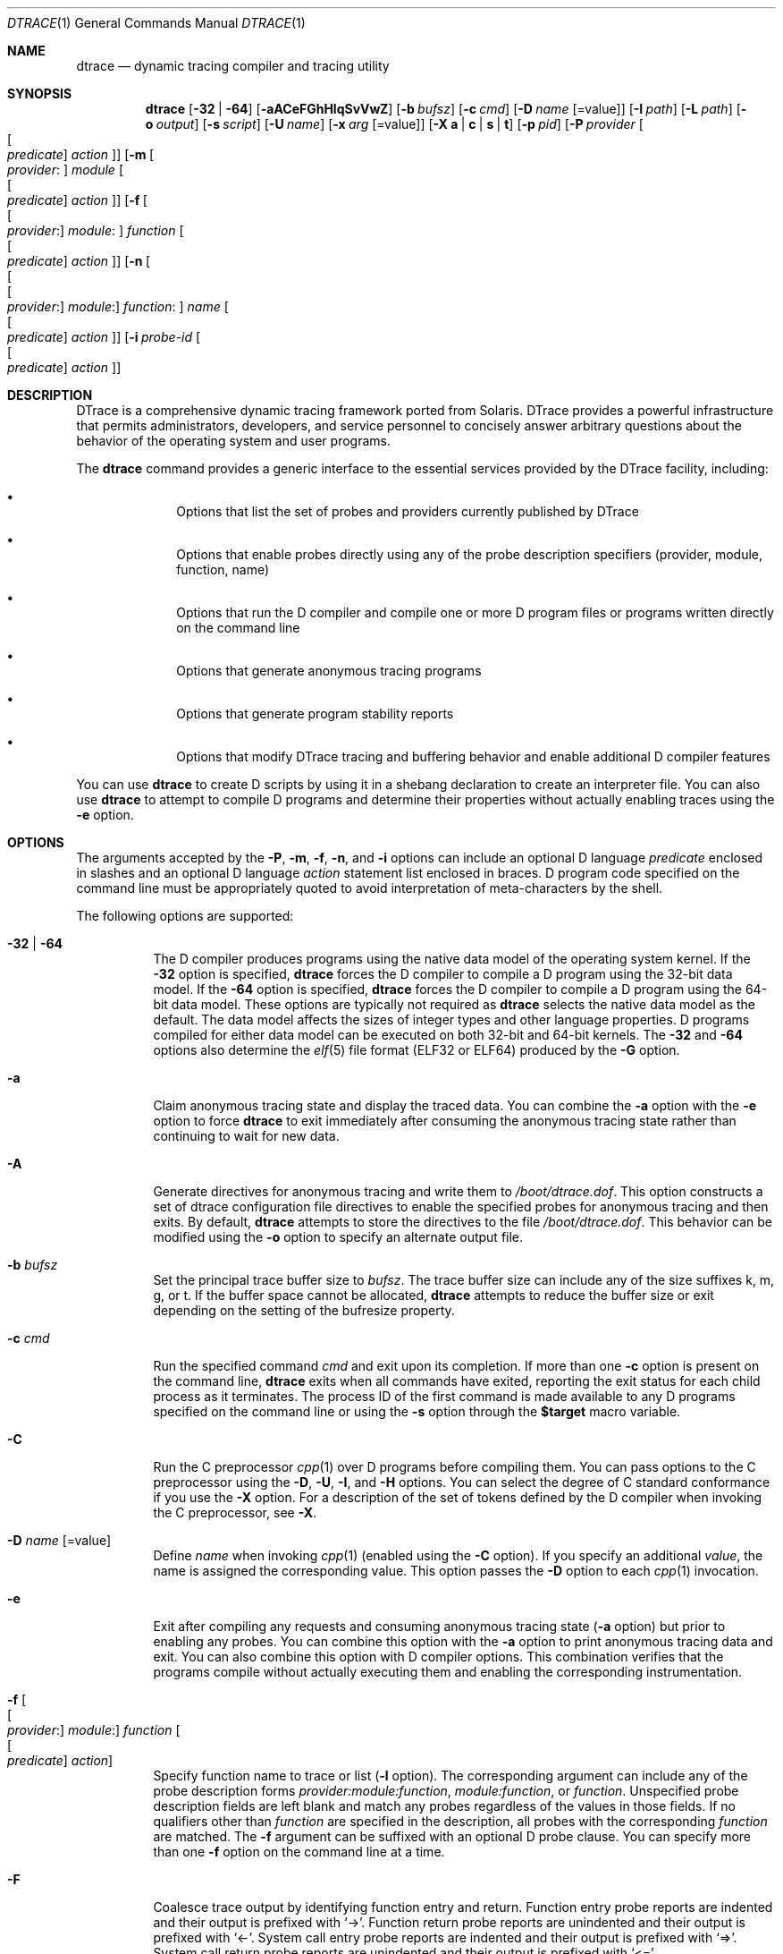 '\" te
.\" CDDL HEADER START
.\"
.\" The contents of this file are subject to the terms of the
.\" Common Development and Distribution License (the "License").
.\" You may not use this file except in compliance with the License.
.\"
.\" You can obtain a copy of the license at usr/src/OPENSOLARIS.LICENSE
.\" or http://www.opensolaris.org/os/licensing.
.\" See the License for the specific language governing permissions
.\" and limitations under the License.
.\"
.\" When distributing Covered Code, include this CDDL HEADER in each
.\" file and include the License file at usr/src/OPENSOLARIS.LICENSE.
.\" If applicable, add the following below this CDDL HEADER, with the
.\" fields enclosed by brackets "[]" replaced with your own identifying
.\" information: Portions Copyright [yyyy] [name of copyright owner]
.\"
.\" CDDL HEADER END
.\" Copyright (c) 2006, Sun Microsystems, Inc. All Rights Reserved.
.\"
.\" $FreeBSD: releng/10.3/cddl/contrib/opensolaris/cmd/dtrace/dtrace.1 256251 2013-10-10 03:50:23Z markj $
.\"
.Dd October 5, 2013
.Dt DTRACE 1
.Os
.Sh NAME
.Nm dtrace
.Nd dynamic tracing compiler and tracing utility
.Sh SYNOPSIS
.Nm
.Op Fl 32 | Fl 64
.Op Fl aACeFGhHlqSvVwZ
.Op Fl b Ar bufsz
.Op Fl c Ar cmd
.Op Fl D Ar name Op Ns = Ns value
.Op Fl I Ar path
.Op Fl L Ar path
.Op Fl o Ar output
.Op Fl s Ar script
.Op Fl U Ar name
.Op Fl x Ar arg Op Ns = Ns value
.Op Fl X Cm a | c | s | t
.Op Fl p Ar pid
.Op Fl P Ar provider Oo Oo Ar predicate Oc Ar action Oc
.Op Fl m Oo Ar provider : Oc Ar module Oo Oo Ar predicate Oc Ar action Oc
.Op Fl f Oo Oo Ar provider : Oc Ar module : Oc Ar function Oo Oo Ar predicate \
    Oc Ar action Oc
.Op Fl n Oo Oo Oo Ar provider : Oc Ar module : Oc Ar function : Oc Ar name \
    Oo Oo Ar predicate Oc Ar action Oc
.Op Fl i Ar probe-id Oo Oo Ar predicate Oc Ar action Oc
.Sh DESCRIPTION
DTrace is a comprehensive dynamic tracing framework ported from Solaris.
DTrace provides a powerful infrastructure that permits administrators,
developers, and service personnel to concisely answer arbitrary questions about
the behavior of the operating system and user programs.
.Pp
The
.Nm
command provides a generic interface to the essential services provided by the
DTrace facility, including:
.Bl -bullet -offset indent
.It
Options that list the set of probes and providers currently published by DTrace
.It
Options that enable probes directly using any of the probe description
specifiers (provider, module, function, name)
.It
Options that run the D compiler and compile one or more D program files or
programs written directly on the command line
.It
Options that generate anonymous tracing programs
.It
Options that generate program stability reports
.It
Options that modify DTrace tracing and buffering behavior and enable
additional D compiler features
.El
.Pp
You can use
.Nm
to create D scripts by using it in a shebang declaration to create an
interpreter file.
You can also use
.Nm
to attempt to compile D programs and determine their properties without
actually enabling traces using the
.Fl e
option.
.Sh OPTIONS
The arguments accepted by the
.Fl P ,
.Fl m ,
.Fl f ,
.Fl n ,
and
.Fl i
options can include an optional D language
.Ar predicate
enclosed in slashes and an optional D language
.Ar action
statement list enclosed in braces.
D program code specified on the command line must be appropriately quoted to
avoid interpretation of meta-characters by the shell.
.Pp
The following options are supported:
.Bl -tag -width indent
.It Fl 32 | Fl 64
The D compiler produces programs using the native data model of the operating
system kernel.
If the
.Fl 32
option is specified,
.Nm
forces the D compiler to compile a D program using the 32-bit data model.
If the
.Fl 64
option is specified,
.Nm
forces the D compiler to compile a D program using the 64-bit data model.
These options are typically not required as
.Nm
selects the native data model as the default.
The data model affects the sizes of integer types and other language properties.
D programs compiled for either data model can be executed on both 32-bit and
64-bit kernels.
The
.Fl 32
and
.Fl 64
options also determine the
.Xr elf 5
file format (ELF32 or ELF64) produced by the
.Fl G
option.
.It Fl a
Claim anonymous tracing state and display the traced data.
You can combine the
.Fl a
option with the
.Fl e
option to force
.Nm
to exit immediately after consuming the anonymous tracing state rather than
continuing to wait for new data.
.It Fl A
Generate directives for anonymous tracing and write them to
.Pa /boot/dtrace.dof .
This option constructs a set of dtrace configuration file directives to enable
the specified probes for anonymous tracing and then exits.
By default,
.Nm
attempts to store the directives to the file
.Pa /boot/dtrace.dof .
This behavior can be modified using the
.Fl o
option to specify an alternate output file.
.It Fl b Ar bufsz
Set the principal trace buffer size to
.Ar bufsz .
The trace buffer size can include any of the size suffixes k, m, g, or t.
If the buffer space cannot be allocated,
.Nm dtrace
attempts to reduce the buffer size or exit depending on the setting of the
bufresize property.
.It Fl c Ar cmd
Run the specified command
.Ar cmd
and exit upon its completion.
If more than one
.Fl c
option is present on the command line,
.Nm dtrace
exits when all commands have exited, reporting the exit status for each child
process as it terminates.
The process ID of the first command is made available to any D programs
specified on the command line or using the
.Fl s
option through the
.Li $target
macro variable.
.It Fl C
Run the C preprocessor
.Xr cpp 1
over D programs before compiling them.
You can pass options to the C preprocessor using the
.Fl D ,
.Fl U ,
.Fl I ,
and
.Fl H
options.
You can select the degree of C standard conformance if you use the
.Fl X
option.
For a description of the set of tokens defined by the D compiler when invoking
the C preprocessor, see
.Fl X .
.It Fl D Ar name Op Ns = Ns value
Define
.Ar name
when invoking
.Xr cpp 1
(enabled using the
.Fl C
option).
If you specify an additional
.Ar value ,
the name is assigned the corresponding value.
This option passes the
.Fl D
option to each
.Xr cpp 1
invocation.
.It Fl e
Exit after compiling any requests and consuming anonymous tracing state
.Fl ( a
option) but prior to enabling any probes.
You can combine this option with the
.Fl a
option to print anonymous tracing data and exit.
You can also combine this option with D compiler options.
This combination verifies that the programs compile without actually executing
them and enabling the corresponding instrumentation.
.It Fl f Oo Oo Ar provider : Oc Ar module : Oc Ar function Oo Oo Ar predicate \
    Oc Ar action Oc
Specify function name to trace or list
.Fl ( l
option).
The corresponding argument can include any of the probe description forms
.Ar provider:module:function ,
.Ar module:function ,
or
.Ar function .
Unspecified probe description fields are left blank and match any probes
regardless of the values in those fields.
If no qualifiers other than
.Ar function
are specified in the description, all probes with the corresponding
.Ar function
are matched.
The
.Fl f
argument can be suffixed with an optional D probe clause.
You can specify more than one
.Fl f
option on the command line at a time.
.It Fl F
Coalesce trace output by identifying function entry and return.
Function entry probe reports are indented and their output is prefixed with
.Ql -> .
Function return probe reports are unindented and their output is prefixed with
.Ql <- .
System call entry probe reports are indented and their output is prefixed with
.Ql => .
System call return probe reports are unindented and their output is prefixed
with
.Ql <= .
.It Fl G
Generate an ELF file containing an embedded DTrace program.
The DTrace probes specified in the program are saved inside of a relocatable ELF
object which can be linked into another program.
If the
.Fl o
option is present, the ELF file is saved using the pathname specified as the
argument for this operand.
If the
.Fl o
option is not present and the DTrace program is contained with a file whose name
is
.Ar filename.d ,
then the ELF file is saved using the name
.Ar filename.o .
Otherwise the ELF file is saved using the name d.out.
.It Fl h
Generate a header file containing macros that correspond to probes in the
specified provider definitions.
This option should be used to generate a header file that is included by other
source files for later use with the
.It Fl H
Print the pathnames of included files when invoking
.Xr cpp 1
(enabled using the
.Fl C
option).
This option passes the
.Fl H
option to each
.Xr cpp 1
invocation, causing it to display the list of pathnames, one for each line, to
standard error.
.Fl G
option.
If the
.Fl o
option
is present, the header file is saved using the pathname specified as the
argument for that option.
If the
.Fl o
option is not present and the DTrace program is contained with a file whose
name is
.Ar filename.d ,
then the header file is saved using the name
.Ar filename.h .
.It Fl i Ar probe-id Op Oo Ar predicate Oc Ar action
Specify probe identifier
.Ar ( probe-id )
to trace or list
.Ar ( l
option).
You can specify probe IDs using decimal integers as shown by `dtrace -l`.
The
.Fl i
argument can be suffixed with an optional D probe clause.
You can specify more than one
.Fl i
option at a time.
.It Fl I Ar path
Add the specified directory
.Ar path
to the search path for #include files when invoking
.Xr cpp 1
(enabled using the
.Fl C
option).
This option passes the
.Fl I
option to each
.Xr cpp 1
invocation.
The specified
.Ar path
is inserted into the search path ahead of the default directory list.
.It Fl l
List probes instead of enabling them.
If the
.Fl l
option is specified,
.Nm
produces a report of the probes matching the descriptions given using the
.Fl P , m , f , n , i ,
and
.Fl s
options.
If none of these options are specified, this option lists all probes.
.It Fl L Ar path
Add the specified directory
.Ar path
to the search path for DTrace libraries.
DTrace libraries are used to contain common definitions that can be used when
writing D programs.
The specified
.Ar path
is added after the default library search path.
.It Fl m Oo Ar provider : Oc Ar module Oo Oo Ar predicate Oc Ar action Oc
Specify module name to trace or list
.Fl ( l
option).
The corresponding argument can include any of the probe description forms
.Ar provider:module
or
.Ar module .
Unspecified probe description fields are left blank and match any probes
regardless of the values in those fields.
If no qualifiers other than
.Ar module
are specified in the description, all probes with a corresponding
.Ar module
are matched.
The
.Fl m
argument can be suffixed with an optional D probe clause.
More than one
.Fl m
option can be specified on the command line at a time.
.It Fl n Oo Oo Oo Ar provider : Oc Ar module : Oc Ar function : Oc Ar name \
    Oo Oo Ar predicate Oc Ar action Oc
Specify probe name to trace or list
.Fl ( l
option).
The corresponding argument can include any of the probe description forms
.Ar provider:module:function:name , module:function:name , function:name ,
or
.Ar name .
Unspecified probe description fields are left blank and match any probes
regardless of the values in those fields.
If no qualifiers other than
.Ar name
are specified in the description, all probes with a corresponding
.Ar name
are matched.
The
.Fl n
argument can be suffixed with an optional D probe clause.
More than one
.Fl n
option can be specified on the command line at a time.
.It Fl o Ar output
Specify the
.Ar output
file for the
.Fl A , G ,
and
.Fl l
options, or for the traced data itself.
If the
.Fl A
option is present and
.Fl o
is not present, the default output file is
.Pa /boot/dtrace.dof .
If the
.Fl G
option is present and the
.Fl s
option's argument is of the form
.Ar filename.d
and
.Fl o
is not present, the default output file is
.Ar filename.o .
Otherwise the default output file is
.Ar d.out .
.It Fl p Ar pid
Grab the specified process-ID
.Ar pid ,
cache its symbol tables, and exit upon its completion.
If more than one
.Fl p
option is present on the command line,
.Nm
exits when all commands have exited, reporting the exit status for each process
as it terminates.
The first process-ID is made available to any D programs specified on the
command line or using the
.Fl s
option through the
.Li $target
macro variable.
.It Fl P Ar provider Oo Oo Ar predicate Oc Ar action Oc
Specify provider name to trace or list
.Fl ( l
option).
The remaining probe description fields module, function, and name are left
blank and match any probes regardless of the values in those fields.
The
.Fl P
argument can be suffixed with an optional D probe clause.
You can specify more than one
.Fl P
option on the command line at a time.
.It Fl q
Set quiet mode.
.Nm
suppresses messages such as the number of probes matched by the specified
options and D programs and does not print column headers, the CPU ID, the probe
ID, or insert newlines into the output.
Only data traced and formatted by D program statements such as
.Ql dtrace()
and
.Ql printf()
is displayed to standard output.
.It Fl s Ar script
Compile the specified D program source file.
If the
.Fl e
option is present, the program is compiled but instrumentation is not enabled.
If the
.Fl l
option is present, the program is compiled and the set of probes matched by it
is listed, but instrumentation is not enabled.
If none of
.Fl e , l , G ,
or
.Fl A
are present, the instrumentation specified by the D program is enabled and
tracing begins.
.It Fl S
Show D compiler intermediate code.
The D compiler produces a report of the intermediate code generated for each D
program to standard error.
.It Fl U Ar name
Undefine the specified
.Ar name
when invoking
.Xr cpp 1
(enabled using the
.Fl C
option).
This option passes the
.Fl U
option to each
.Xr cpp 1
invocation.
.It Fl v
Set verbose mode.
If the
.Fl v
option is specified,
.Nm
produces a program stability report showing the minimum interface stability and
dependency level for the specified D programs.
.It Fl V
Report the highest D programming interface version supported by
.Nm .
The version information is printed to standard output and the
.Nm
command exits.
.It Fl w
Permit destructive actions in D programs specified using the
.Fl s , P , m , f , n ,
or
.Fl i
options.
If the
.Fl w
option is not specified,
.Nm
does not permit the compilation or enabling of a D program that contains
destructive actions.
.It Fl x Ar arg Op Ns = Ns value
Enable or modify a DTrace runtime option or D compiler option.
Boolean options are enabled by specifying their name.
Options with values are set by separating the option name and value with an
equals sign (=).
.It Fl X Cm a | c | s | t
Specify the degree of conformance to the ISO C standard that should be selected
when invoking
.Xr cpp 1
(enabled using the
.Fl C
option).
The
.Fl X
option argument affects the value and presence of the __STDC__ macro depending
upon the value of the argument letter.
.sp
The
.Fl X
option supports the following arguments:
.Bl -tag -width indent
.It a
Default.
ISO C plus K&R compatibility extensions, with semantic changes required by ISO
C.
This is the default mode if
.Fl X
is not specified.
The predefined macro __STDC__ has a value of 0 when
.Xr cpp 1
is invoked in conjunction with the
.Fl Xa
option.
.It c
Conformance.
Strictly conformant ISO C, without K&R C compatibility extensions.
The predefined macro __STDC__ has a value of 1 when
.Xr cpp 1
is invoked in conjunction with the
.Fl \&Xc
option.
.It s
K&R C only.
The macro __STDC__ is not defined when
.Xr cpp 1
is invoked in conjunction with the
.Fl Xs
option.
.It t
Transition.
ISO C plus K&R C compatibility extensions, without semantic changes required by
ISO C.
The predefined macro __STDC__ has a value of 0 when
.Xr cpp 1
is invoked in conjunction with the
.Fl Xt
option.
.El
.Pp
As the
.Fl X
option only affects how the D compiler invokes the C preprocessor, the
.Fl Xa
and
.Fl Xt
options are equivalent from the perspective of D and both are provided only to
ease re-use of settings from a C build environment.
.Pp
Regardless of the
.Fl X
mode, the following additional C preprocessor definitions are always specified
and valid in all modes:
.Bl -bullet -offset indent
.It
__sun
.It
__unix
.It
__SVR4
.It
__sparc (on SPARC systems only)
.It
__sparcv9 (on SPARC systems only when 64-bit programs are compiled)
.It
__i386 (on x86 systems only when 32-bit programs are compiled)
.It
__amd64 (on x86 systems only when 64-bit programs are compiled)
.It
__`uname -s`_`uname -r` (for example,
.Ql FreeBSD_9.2-RELEASE .
.It
__SUNW_D=1
.It
.No __SUNW_D_VERSION=0x Ns Ar MMmmmuuu
.Pp
Where
.Ar MM
is the major release value in hexadecimal,
.Ar mmm
is the minor release value in hexadecimal, and
.Ar uuu
is the micro release value in hexadecimal.
.El
.It Fl Z
Permit probe descriptions that match zero probes.
If the
.Fl Z
option is not specified,
.Nm
reports an error and exits if any probe descriptions specified in D program
files
.Fl ( s
option) or on the command line
.Fl ( P , m , f , n ,
or
.Fl i
options) contain descriptions that do not match any known probes.
.El
.Sh OPERANDS
You can specify zero or more additional arguments on the
.Nm
command line to define a set of macro variables and so forth).
The additional arguments can be used in D programs specified using the
.Fl s
option or on the command line.
.Sh FILES
.Bl -tag -width /boot/dtrace.dof -compact
.It Pa /boot/dtrace.dof
File for anonymous tracing directives.
.El
.Sh EXIT STATUS
The following exit statuses are returned:
.Bl -tag -width indent
.It 0
Successful completion.
.Pp
For D program requests, an exit status of 0 indicates that programs were
successfully compiled, probes were successfully enabled, or anonymous state
was successfully retrieved.
.Nm
returns 0 even if the specified tracing requests encountered errors or drops.
.It 1
An error occurred.
.Pp
For D program requests, an exit status of 1 indicates that program compilation
failed or that the specified request could not be satisfied.
.It 2
Invalid command line options or arguments were specified.
.El
.Sh SEE ALSO
.Xr cpp 1 ,
.Xr dtruss 1 ,
.Xr elf 5
.Rs
.%T Solaris Dynamic Tracing Guide
.Re

